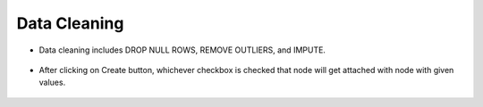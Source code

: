 Data Cleaning
=============


* Data cleaning includes DROP NULL ROWS, REMOVE OUTLIERS, and IMPUTE.

   
   .. figure:: ../../_assets/user-guide/wf-wizard/data-cleaning1.PNG 
      :alt: Workflow-Wizard
      :width: 65%
   
* After clicking on Create button, whichever checkbox is checked that node will get attached with node with given values.

   .. figure:: ../../_assets/user-guide/wf-wizard/data-cleaning2.PNG 
      :alt: Workflow-Wizard
      :width: 65%
   
   



